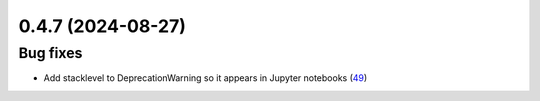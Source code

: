 0.4.7 (2024-08-27)
==================

Bug fixes
---------

- Add stacklevel to DeprecationWarning so it appears in Jupyter notebooks (`49 <https://github.com/Qiskit/qiskit-ibm-transpiler/pull/49>`__)
